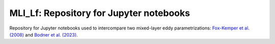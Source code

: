 MLI_Lf: Repository for Jupyter notebooks
========================================

Repository for Jupyter notebooks used to intercompare two mixed-layer eddy parametrizations:
`Fox-Kemper et al. (2008) <https://doi.org/10.1175/2007JPO3792.1>`_ and `Bodner et al. (2023) <https://doi.org/10.1175/JPO-D-21-0297.1>`_.

